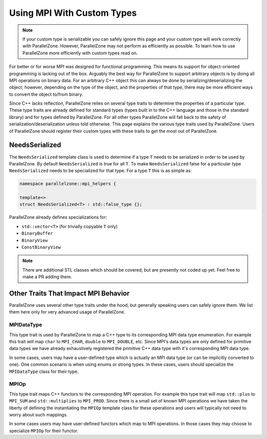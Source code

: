 .. Copyright 2022 NWChemEx-Project
..
.. Licensed under the Apache License, Version 2.0 (the "License");
.. you may not use this file except in compliance with the License.
.. You may obtain a copy of the License at
..
.. http://www.apache.org/licenses/LICENSE-2.0
..
.. Unless required by applicable law or agreed to in writing, software
.. distributed under the License is distributed on an "AS IS" BASIS,
.. WITHOUT WARRANTIES OR CONDITIONS OF ANY KIND, either express or implied.
.. See the License for the specific language governing permissions and
.. limitations under the License.

###########################
Using MPI With Custom Types
###########################

.. note::

   If your custom type is serializable you can safely ignore this page and your
   custom type will work correctly with ParallelZone. However, ParallelZone may
   not perform as efficiently as possible. To learn how to use ParallelZone more
   efficiently with custom types read on.

For better or for worse MPI was designed for functional programming. This
means its support for object-oriented programming is lacking out of the box.
Arguably the best way for ParallelZone to support arbitrary objects is by doing
all MPI operations on binary data. For an arbitrary C++ object this can always
be done by serializing/deserializing the object; however, depending on the type
of the object, and the properties of that type, there may be more efficient ways
to convert the object to/from binary.

Since C++ lacks reflection, ParallelZone relies on several type traits to
determine the properties of a particular type. These type traits are already
defined for standard types (types built in to the C++ language and those in the
standard library) and for types defined by ParallelZone. For all other types
ParallelZone will fall back to the safety of serialization/deserialization
unless told otherwise. This page explains the various type traits used by
ParallelZone. Users of ParallelZone should register their custom types with
these traits to get the most out of ParallelZone.

***************
NeedsSerialized
***************

The ``NeedsSerialized`` template class is used to determine if a type ``T``
needs to be serialized in order to be used by ParallelZone. By default
``NeedsSerialized`` is true for all ``T``. To make ``NeedsSerialized`` false
for a particular type ``NeedsSerialized`` needs to be specialized for that
type. For a type ``T`` this is as simple as:

.. code-block::

   namespace parallelzone::mpi_helpers {

   template<>
   struct NeedsSerialized<T> : std::false_type {};

ParallelZone already defines specializations for:

- ``std::vector<T>`` (for trivially copyable ``T`` only)
- ``BinaryBuffer``
- ``BinaryView``
- ``ConstBinaryView``

.. note::

   There are additional STL classes which should be covered, but are presently
   not coded up yet. Feel free to make a PR adding them.


*************************************
Other Traits That Impact MPI Behavior
*************************************

ParallelZone uses several other type traits under the hood, but generally
speaking users can safely ignore them. We list them here only for very
advanced usage of ParallelZone.

MPIDataType
===========

This type trait is used by ParallelZone to map a C++ type to its corresponding
MPI data type enumeration. For example this trait will map ``char`` to
``MPI_CHAR``, ``double`` to ``MPI_DOUBLE``, etc. Since MPI's data types are
only defined for primitive data types we have already exhaustively registered
the primitive C++ data type with it's corresponding MPI data type.

In some cases, users may have a user-defined type which is actually an MPI data
type (or can be implicitly converted to one). One common scenario is when using
enums or strong types. In these cases, users should specialize the
``MPIDataType`` class for their type.

MPIOp
=====

This type trait maps C++ functors to the corresponding MPI operation. For
example this type trait will map ``std::plus`` to ``MPI_SUM`` and
``std::multiplies`` to ``MPI_PROD``. Since there is a small set of known MPI
operations we have taken the liberty of defining the instantiating the
``MPIOp`` template class for these operations and users will typically not need
to worry about such mappings.

In some cases users may have user-defined functors which map to MPI operations.
In those cases they may choose to specialize ``MPIOp`` for their functor.
